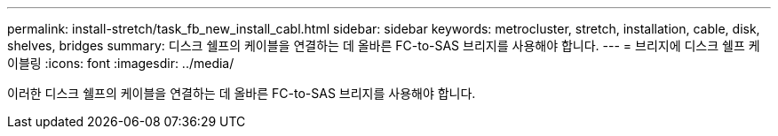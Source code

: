 ---
permalink: install-stretch/task_fb_new_install_cabl.html 
sidebar: sidebar 
keywords: metrocluster, stretch, installation, cable, disk, shelves, bridges 
summary: 디스크 쉘프의 케이블을 연결하는 데 올바른 FC-to-SAS 브리지를 사용해야 합니다. 
---
= 브리지에 디스크 쉘프 케이블링
:icons: font
:imagesdir: ../media/


[role="lead"]
이러한 디스크 쉘프의 케이블을 연결하는 데 올바른 FC-to-SAS 브리지를 사용해야 합니다.
